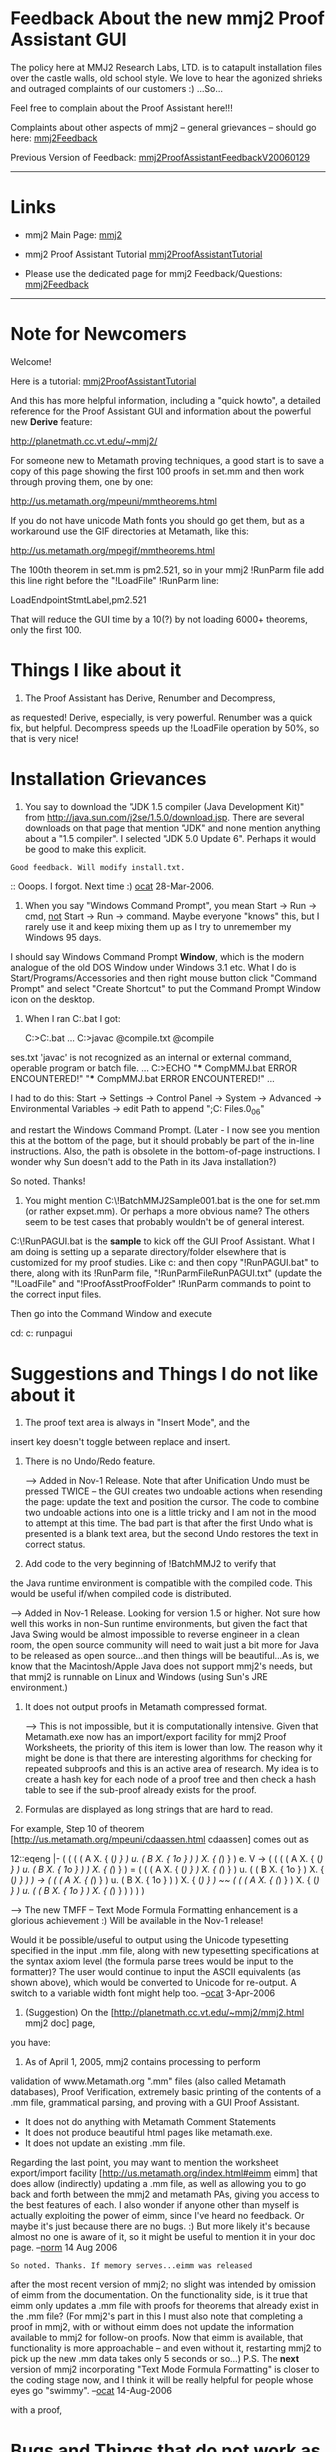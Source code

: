 #+STARTUP: showeverything logdone
#+options: num:nil

* Feedback About the new mmj2 Proof Assistant GUI

The policy here at MMJ2 Research Labs, LTD. is to 
catapult installation files over the castle walls,
old school style. We love to hear the agonized shrieks 
and outraged complaints of our customers :) ...So...

Feel free to complain about the Proof Assistant here!!!

Complaints about other aspects of mmj2 -- general grievances --
should go here: [[file:mmj2Feedback.org][mmj2Feedback]]

Previous Version of Feedback: [[file:mmj2ProofAssistantFeedbackV20060129.org][mmj2ProofAssistantFeedbackV20060129]]
-----

* Links

 * mmj2 Main Page: [[file:mmj2.org][mmj2]]

 * mmj2 Proof Assistant Tutorial [[file:mmj2ProofAssistantTutorial.org][mmj2ProofAssistantTutorial]]

 * Please use the dedicated page for mmj2 Feedback/Questions: [[file:mmj2Feedback.org][mmj2Feedback]]


-----

* Note for Newcomers

Welcome! 

Here is a tutorial: [[file:mmj2ProofAssistantTutorial.org][mmj2ProofAssistantTutorial]]

And this has more helpful information, including a
"quick howto", a detailed reference for the Proof Assistant GUI
and information about the powerful new *Derive* feature:

       
     http://planetmath.cc.vt.edu/~mmj2/
    

For someone new to Metamath proving techniques, a good start is to
save a copy of this page showing the first 100 proofs in set.mm
and then work through proving them, one by one:

    http://us.metamath.org/mpeuni/mmtheorems.html

If you do not have unicode Math fonts you should go get them,
but as a workaround use the GIF directories at Metamath, like
this:

    http://us.metamath.org/mpegif/mmtheorems.html

The 100th theorem in set.mm is pm2.521, so in your mmj2 !RunParm
file add this line right before the "!LoadFile" !RunParm line:

    LoadEndpointStmtLabel,pm2.521

That will reduce the GUI time by a 10(?) by not loading
6000+ theorems, only the first 100.


* Things I like about it

1. The Proof Assistant has Derive, Renumber and Decompress,
as requested! Derive, especially, is very powerful. Renumber
was a quick fix, but helpful. Decompress speeds up the !LoadFile
operation by 50%, so that is very nice!


* Installation Grievances

1.   
    
    You say to download the "JDK 1.5 compiler (Java Development Kit)"
    from http://java.sun.com/j2se/1.5.0/download.jsp.
    There are several downloads on that page that mention "JDK" and
    none mention anything about a "1.5 compiler".  I selected "JDK 5.0
    Update 6". Perhaps it would be good to make this explicit.
    

: Good feedback. Will modify install.txt.

:: Ooops. I forgot. Next time :) [[file:ocat.org][ocat]] 28-Mar-2006.

2. 
    
    When you say "Windows Command Prompt", you mean
    Start -> Run -> cmd, _not_ Start -> Run -> command.
    Maybe everyone "knows" this, but I rarely use it and
    keep mixing them up as I try to unremember my Windows 95 days.
    

I should say Windows Command Prompt *Window*, which is the
modern analogue of the old DOS Window under Windows 3.1 etc.
What I do is Start/Programs/Accessories and then right mouse
button click "Command Prompt" and select "Create Shortcut" to
put the Command Prompt Window icon on the desktop. 


3.
    
    When I ran C:\mmj2\compile\windows\CompMMJ.bat I got:
    
    C:\tmp>C:\mmj2\compile\windows\CompMMJ.bat
    ...
    C:\mmj2>javac @compile\windows\javacTCompilePaths.txt   @compile\mmj\mmio\mmioClas
ses.txt
    'javac' is not recognized as an internal or external command,
    operable program or batch file.
    ...
    C:\mmj2>ECHO "*** CompMMJ.bat ERROR ENCOUNTERED!"
         "*** CompMMJ.bat ERROR ENCOUNTERED!"
    ...
    
    I had to do this:
        Start -> Settings -> Control Panel -> System -> Advanced ->
        Environmental Variables -> 
        edit Path to append ";C:\Program Files\Java\jdk1.5.0_06\bin"
        
    and restart the Windows Command Prompt.  
    (Later - I now see you mention this at the bottom of the page, 
    but it should probably be part of the in-line instructions.  
    Also, the path is obsolete in the bottom-of-page instructions.
    I wonder why Sun doesn't add to the Path in its Java installation?)

So noted. Thanks!

4.
        
    You might mention C:\mmj2\test\windows\!BatchMMJ2Sample001.bat
    is the one for set.mm (or rather expset.mm).  Or perhaps a more
    obvious name? The others seem to be test cases that probably
    wouldn't be of general interest.
    

C:\mmj2\test\windows\!RunPAGUI.bat is the *sample* to
kick off the GUI Proof Assistant. What I am doing is
setting up a separate directory/folder elsewhere that
is customized for my proof studies. Like c:\myproofs
and then copy "!RunPAGUI.bat" to there, along with its
!RunParm file, "!RunParmFileRunPAGUI.txt" (update the
"!LoadFile" and "!ProofAsstProofFolder" !RunParm commands
to point to the correct input files. 

Then go into the Command Window and execute
    
    cd: c:\myproofs
    runpagui
    


* Suggestions and Things I do not like about it

1. The proof text area is always in "Insert Mode", and the
insert key doesn't toggle between replace and insert.

2. There is no Undo/Redo feature.

   --> Added in Nov-1 Release. Note that after Unification
       Undo must be pressed TWICE -- the GUI creates two
       undoable actions when resending the page: update
       the text and position the cursor. The code to combine
       two undoable actions into one is a little tricky and
       I am not in the mood to attempt at this time. The
       bad part is that after the first Undo what is 
       presented is a blank text area, but the second Undo
       restores the text in correct status.

3. Add code to the very beginning of !BatchMMJ2 to verify that
the Java runtime environment is compatible with the compiled
code. This would be useful if/when compiled code is distributed.

    --> Added in Nov-1 Release. Looking for version 1.5 or
        higher. Not sure how well this works in non-Sun
        runtime environments, but given the fact that
        Java Swing would be almost impossible to reverse
        engineer in a clean room, the open source community
        will need to wait just a bit more for Java to be
        released as open source...and then things will be
        beautiful...As is, we know that the Macintosh/Apple
        Java does not support mmj2's needs, but that mmj2
        is runnable on Linux and Windows (using Sun's JRE
        environment.)

4. It does not output proofs in Metamath compressed format.

    --> This is not impossible, but it is computationally
        intensive. Given that Metamath.exe now has an
        import/export facility for mmj2 Proof Worksheets,
        the priority of this item is lower than low. The
        reason why it might be done is that there are 
        interesting algorithms for checking for repeated
        subproofs and this is an active area of research.
        My idea is to create a hash key for each node of
        a proof tree and then check a hash table to see
        if the sub-proof already exists for the proof. 
        

5. Formulas are displayed as long strings that are hard to read.
For example, Step 10 of theorem [http://us.metamath.org/mpeuni/cdaassen.html cdaassen] comes
out as


    
    12::eqeng  |- ( ( ( ( A X. { (/) } ) u. ( B X. { 1o } ) ) X. { (/) } ) e. V -> ( ( ( ( A X. 
                  { (/) } ) u. ( B X. { 1o } ) ) X. { (/) } ) = ( ( ( A X. { (/) } ) X. { (/) } )
                  u. ( ( B X. { 1o } ) X. { (/) } ) ) -> ( ( ( A X. { (/) } ) u. ( B X. { 1o } ) )
                  X. { (/) } ) ~~ ( ( ( A X. { (/) } ) X. { (/) } ) u. ( ( B X. { 1o } ) X. { (/) 
                  } ) ) ) ) 
    

    --> The new TMFF -- Text Mode Formula Formatting enhancement
        is a glorious achievement :) Will be available in the
        Nov-1 release!

Would it be possible/useful to output using the Unicode typesetting 
specified in the input .mm file, along with new
typesetting specifications at the syntax axiom level (the
formula parse trees would be input to the formatter)? The user
would continue to input the ASCII equivalents (as shown above), 
which would be converted to Unicode for re-output. A switch
to a variable width font might help too.
--[[file:ocat.org][ocat]] 3-Apr-2006

6. (Suggestion) On the [http://planetmath.cc.vt.edu/~mmj2/mmj2.html mmj2 doc] page,
you have:

 2. As of April 1, 2005, mmj2 contains processing to perform
 validation of www.Metamath.org ".mm" files (also called Metamath
 databases), Proof Verification, extremely basic printing of the
 contents of a .mm file, grammatical parsing, and proving with a
 GUI Proof Assistant.

    - It does not do anything with Metamath Comment Statements
    - It does not produce beautiful html pages like
      metamath.exe.
    - It does not update an existing .mm file.

Regarding the last point, you may want to mention the worksheet
export/import facility [http://us.metamath.org/index.html#eimm eimm]
that does allow (indirectly) updating a .mm
file, as well as allowing you to go back and forth between the mmj2 and
metamath PAs, giving you access to the best features of each.  I also wonder if
anyone other than myself is actually exploiting the power of eimm, since
I've heard no feedback.  Or maybe it's just because there are no bugs.
:)  But more likely it's because almost no one is aware of it, so it
might be useful to mention it in your doc page.  --[[file:norm.org][norm]] 14 Aug 2006

: So noted. Thanks. If memory serves...eimm was released
after the most recent version of mmj2; no slight was intended
by omission of eimm from the documentation. On the functionality
side, is it true that eimm only updates a .mm file with proofs
for theorems that already exist in the .mm file? (For mmj2's part
in this I must also note that completing a proof in mmj2, with
or without eimm does not update the information available to
mmj2 for follow-on proofs. Now that eimm is available, that
functionality is more approachable -- and even without it, 
restarting mmj2 to pick up the new .mm data  takes only 5 seconds 
or so...) P.S. The *next* version of mmj2 incorporating "Text Mode
Formula Formatting" is closer to the coding stage now, and I
think it will be really helpful for people whose eyes go "swimmy".
--[[file:ocat.org][ocat]] 14-Aug-2006

with a proof, 

* Bugs and Things that do not work as expected

1. The cursor positioning code does not always put the cursor
exactly at the first error on the screen.

    --> Big improvements coming in Nov-1 release!!!

2. A very minor nuisance (put it near the bottom of your to-do 
list):

If you Exit/Quit, the getYesNoCancelAnswer() box comes up.  In most
programs, if you click on the upper right X in such a box, the action 
is
the same as if you clicked on Cancel.  In mmj2, the action is the same
as if you clicked No.

If, instead of Exit/Quit, you click on the upper right X in the main
screen, the getYesNoAnswer() box comes up.  First, there is no Cancel
option.  (Most programs have one under this condition.)  But again, if
you click the upper X of the getYesNoAnswer() box, the action is No
rather than Cancel, so once you get to that box there's no way to
cancel.

    --> Will be fixed in Nov-1 release. 'x' button press to close
        window invokes yes/no/cancel dialog if changes need saving,
        and the yes/no/cancel dialog treats 'x' button press
        (close of the dialog window) as a CANCEL.

-------

* Talk

Hi [[file:frl.org][frl]], Glad to see you are back on the Lambda Calculus
My brain is tired so I cannot begin to comprehend what
you wrote, but it is nice to hear from you again! The
Renumber feature in mmj2 is now available. I think you
will also appreciate the Derive feature. --[[file:ocat.org][ocat]] 4-Apr-2006

Hi [[file:ocat.org][ocat]], I'm happy you released a new version. I shall try 
it as soon as possible (i.e. as soon as I remember to take a 
usb key and to go to a place where I can download it ). 
-- [[file:frl.org][frl]] 4-Apr-2006

That's ok. I've tried it and everything works perfectly. 
Thank you for the "Renumber" feature. Proving is much 
easier  this way. I have not yet used the "Derive" 
feature. It is less important for me since I often make my 
proofs using cutting and pasting but I shall try it as well.
What are your plans for the future ?
-- [[file:frl.org][frl]] 5-Apr-2006

: Hi [[file:frl.org][frl]], glad to hear your report :) The future is
indeterminate. Thus far mmj2 has been a great learning experience
but I don't yet know everything I need to know to rewrite
it properly. It seems that the Proof Assistant needs 
proper output formatting. That is probably the biggest
immediate hole -- and it must not only provide decent formatting
of formulas but provide for input. My own personal future
is uncertain but I probably won't be able to rest in peace
until I create one more version...just one more time! :) 
--[[file:ocat.org][ocat]] 5-Apr-2006

I've tried the "Derive" feature. It's nice as well. If you need
end-user requirements, don't hesitate: I have some. -- [[file:frl.org][frl]] 
6-Apr-2006

: Please divulge! That is the purpose of this page. Renumber,
Derive and Decompress were the result of "end-user requirements".
I am of the view that the narrow path should be taken until
mmj2 enlightenment is achieved -- that which is really *needed* is 
the priority because all the rest does not matter if the basic
needs are not met. --[[file:ocat.org][ocat]] 6-Apr-2006

*  Use case #1

Ok I'm working on a proof. After some time. I get something like this:

  h1::        # G |- fubar
  210::          # G |- farbu
  21:210:           # G |- barbar
  20:1,210:           # G |- barfu
  2:20,21:        # G |- bar
  qed:1,2:     # G |- fu

Now I use the renumber derive feature, I get:

  h1::       # G |- fubar
  2::e          # G |- farbu
  3:2:d           # G |- barbar
  4:1,2:c           # G |- barfu
  5:4,3:b        # G |- bar
  qed:1,5:a   # G |- fu

Much better. But I'd like that the #s are in a row (new possible feature #1).

  h1::        # G |- fubar
  2::e        # G |- farbu
  3:2:d       # G |- barbar
  4:1,2:c     # G |- barfu
  5:4,3:b     # G |- bar
  qed:1,5:a   # G |- fu

This way it's pretty esthetical. But the tree-like aspect of the proof is not respected. 2 and h1 should be duplicated. And the order of the lines should be reorganized. ( new feature #2)

  h1::        # G |- fubar
  2::e        # G |- farbu
  3:2:d       # G |- barbar
  h1::        # G |- fubar
  4::e        # G |- farbu
  5:1,4:c     # G |- barfu
  6:5,3:b     # G |- bar
  qed:1,6:a   # G |- fu

And even we could increment the number of spaces in the most metamath-like manner ( new feature #3).

  h1::         # G |- fubar
  2::e           # G |- farbu
  3:2:d         # G |- barbar
  h1::           # G |- fubar
  4::e           # G |- farbu
  5:1,4:c       # G |- barfu
  6:5,3:b      # G |- bar
  qed:1,6:a   # G |- fu

: Of course you will eventually 
want an instant-gratification mmj2 menu option for
indentation, but since you'll have to wait at least until [[file:ocat.org][ocat]]
finishes his 2020 report (what is that?),
in the meantime you can do it the "hard" way - import
then export the proof with [http://us2.metamath.org:8888/index.html#eimm
eimm] (see Use Cases 5a and 5b below).  That would also help provide a
good test of eimm.  (If eimm export screws up and wipes out your proof,
the old worksheet will be in <theorem>.mmp~1.)  Currently the
indentation is 2 spaces per indent level, although that could be a
parameter if it is deemed important.  Also, wffs are not currently
line-wrapped by eimm - that would be easy to do, but I'm torn about whether
it is useful since the mmj2 PA has horizontal scrolling.  It could also
be a parameter if people want it.  Or maybe an mmj2 menu option?
--[[file:norm.org][norm]] 19-Apr-2006


This time a marvellous feeling of joy fills up the amateur of logic I think. [[file:frl.org][frl]] 7-04-2006

: Thanks! OK! Do you have more requirements? To me, the
 *key* to improving appearance is enabling output of the
Unicode math symbols with helpful, automatically generated
line breaks when a formula's length exceeds the specified
width of the screen. Perhaps colors? Perhaps parentheses/brackets
of different sizes? Perhaps ... These sorts of changes become
necessities when viewing some of Norm's formulas!!! With 300
symbols in a formula, it isn't acceptable to just shoot them
out of the mmj2 cannon onto the screen :) [[file:ocat.org][ocat]] 7-Apr-2006

*  Use case #2
I open mmj2 with let's say nat.mm. But when the proof is completed I need to copy it and to paste it into another editor. I never work with Windows, so I don't have good editors under it. So I would prefer to be able to load nat.mm in another tab in mmj2, and perhaps set.mm as well. Obviously I would need to be able to search for strings in these two tabs.
[[file:frl.org][frl]] 7-Apr-2006

: Those are expansive ideas/requirements. You probably know that
metamath.exe handles most of cases #1 and #2 -- and I think Norm
is still planning to add an Import facility to metamath.exe so
that mmj2 can be used as a tool in the metamath.exe Swiss Army
knife of capabilities? Maybe we need to expand mmj2 as you 
request in order to acquire more than 2 users :) Or maybe invent
a non-Hilbert version of Metamath? Or perhaps a whole new
approach -- like virtual reality I/O with an infinite blackboard
and speech synthesis/recognition PLUS something else ...
--[[ocat] 7-Apr-2006

:: Expansive means what ? That it would take time to realize them ? 
In fact new features #1 and #2 are not important to format the 
proof at the end but to do so while working on a proof. So we can't 
say metamath handles these cases. But it's true that these requirements 
only try to slightly improve metamath framework. In fact I really like 
metamath framework.

:: I hope you will find more than two users. According to me mmj2 is a 
good work. It really brings something to metamath: the ability to work 
with proofs in both directions. Don't give up. --[[file:frl.org][frl]] 8-Apr-2006

:: The Import facility is up there on my to-do list, but it may be a
sizeable project and I haven't been able to fit it into my
spare time yet.  (Currently
I'm coauthoring 3 papers, my taxes are due soon, and I just finished an
emotionally draining couple of
days of jury duty.  And I must allocate time to prove a theorem or two
each day, so my brain won't decay.)
--[[file:norm.org][norm]] 8-Apr-2006
:: My taxes were mailed and my papers await my coauthor, so I was able to
get back on this.  The [http://us2.metamath.org:8888/index.html#eimm
eimm] import command (see User Case 5b below) will let you bring your
partial proof into metamath.exe's PA and save it in the .mm file.  And the
export command will then let you convert it back to a proof worksheet,
since I don't think mmj2 handles partial .mm proofs.
--[[file:norm.org][norm]] 19-Apr-2006


*  Use case #3
I'm in an internet café. I have some time to spend. I want to make a proof. I connect myself to a very good web site (let's call it www.metamath-inline.org ). An interface appears on the screen that really looks like mmj2. I can ask to work with a database available on the server. For example set.mm (or nat.mm). I click on "new". I enter a proof. While working I can browse proofs in another good site (www.metamath.org). One hour later the proof is not finished. I save it in a private area on the server. Later I resume. This time I load set.mm and my new partial proof. --[[file:frl.org][frl]] 8-Apr-2006

: Where is the café? Is it in Amsterdam, Paris or Brussels? 

:: Mine are usually in Paris ? Why :-)

#+BEGIN_VERSE Motivation -- metaphysical self-actualization. I now *see* myself
in the cafe. But I don't see you there :) Ahh! I am in Amsterdam
and you are in Paris. That explains it. 
#+BEGIN_VERSE: As you know, Amsterdam is a town where it is easy to lose one's reputation. You should come to Paris. Paname, as French call it
#+BEGIN_VERSE:: OK. Perhaps. One day, if I am permitted to leave the Homeland :).

: I like this scenario. The idea of a server version is
very interesting -- a take-no-prisoners redesign with
multi-threading and multi-processing. As you know, mmj2
does not update .mm files. There are reasons for that.
The data structures are complex and self-referential.
I would like to design a database containing the .mm
file elements! Fun stuff. That might be worth doing, after
I figure out how to properly display formulas on the Proof
Assistant...And we need to see Ghilbert in action. It will
be exceptional, I think, and may obviate the need for "mmj3".
--[[file:ocat.org][ocat]] 8-Apr-2006

*  Use case #4

    
    Suppose I want to revise an existing proof ...  How do I bring
    the existing proof into the GUI window?
    
    If I select "New" (I don't see any other option for this)
    and specify an existing and proved theorem e.g. a1i, it 
    pulls in the hypothesis and conclusion correctly, but the
    proof is gone.  Perhaps you have to reenter all the steps
    by hand, but somehow I don't think you did this ...
    
    Also, the "default" syl _is_ brought in with its complete
    proof, so I assume there must be a way to do this.
    

Right now the primary way to do this is with the 
"!ProofAsstExportToFile" !RunParm command, which puts an
existing proof into a file. Here is an example:

    ***********************************************************
    * NOTE: An asterisk or blank in column 1 signifies Comment.
    * The following commands are indented for the Asteroid,
    * so shift following lines LEFT by 4 columns before use!
    ***********************************************************
     *========================================
     * CommentLine: Example Running ProofAsstGUI
     *========================================
    MaxStatementPrintCount,9999
    MaxErrorMessages,15000
    MaxInfoMessages,1000
    LoadEndpointStmtNbr,999999999
    LoadEndpointStmtLabel,ZZZZZ.999999999
    LoadFile,c:\metamath\set.mm  
    VerifyProof,*
    Parse,* 
    * VerifyParse,* 
    *PrintSyntaxDetails
    *PrintStatementDetails,dummylink
    RecheckProofAsstUsingProofVerifier,yes
    ProofAsstFontSize,12 
    ProofAsstFormulaLeftCol,20
    ProofAsstFormulaRightCol,100 
    ProofAsstRPNProofLeftCol,5
    ProofAsstRPNProofRightCol,79
    ProofAsstUnifySearchExclude,biigb,xxxid,dummylink 
    ProofAsstMaxUnifyAlternates,10
    ProofAsstDummyVarPrefix,$
    ProofAsstProofFolder,c:\mystuff\mmj2\myproofs\oldfix
    ProofAsstExportToFile,unxpdom2,unxpdom2.mmp,new,unified,NotRandomized,Print
    ProofAsstExportToFile,sucxpdom,sucxpdom.mmp,new,unified,NotRandomized,Print
    ProofAsstExportToFile,uncdadom,uncdadom.mmp,new,unified,NotRandomized,Print
    ProofAsstExportToFile,cdaen,cdaen.mmp,new,unified,NotRandomized,Print
    ProofAsstExportToFile,cda1en,cda1en.mmp,new,unified,NotRandomized,Print
    ProofAsstExportToFile,cdacomen,cdacomen.mmp,new,unified,NotRandomized,Print
    ProofAsstExportToFile,cdaassen,cdaassen.mmp,new,unified,NotRandomized,Print
    ProofAsstExportToFile,xpcdaen,xpcdaen.mmp,new,unified,NotRandomized,Print
    ProofAsstExportToFile,mapcdaen,mapcdaen.mmp,new,unified,NotRandomized,Print
    ProofAsstExportToFile,cdadom1,cdadom1.mmp,new,unified,NotRandomized,Print
    * ProofAsstBatchTest,xpmapenlem3,xpmapenlem3V1.mmp,unified,NotRandomized,Print
    RunProofAsstGUI
    

The output files are using a ".mmp" suffix, but ".txt" is good too.
Specify "new" if the file does not exist, or "update" if it does.

Use "File/Open" option in GUI to open .mmp file created by
!ProofAsstExportToFile !RunParm. 

The C:\mmj2\test\windows\!RunVolumeTest2.bat file distributed
with mmj2 shows how to run every proof in set.mm through
the Proof Assistant in batch mode (takes a few minutes
to run).

Perhaps a GUI option to display an existing proof will be added
some day...

--[[file:ocat.org][ocat]] 12-Apr-2006

*  Use case #5a

Suppose you're working on a proof in the Metamath program's Proof
Assistant, then you decide you'd like to switch over to mmj2's PA GUI
to finish it.

I wrote a proof-of-concept program, "eimm" (pronounced "aim"), that
exports a proof-in-progress (that can have unknown steps) from the
Metamath program's Proof Assistant.  It can be downloaded here:
[http://us2.metamath.org:8888/index.html#eimm eimm]

To run it, you put the files eimm.exe (or compiled eimm.c on Linux) and
eimm.cmd somewhere in your directory path, such as the current directory
you are in.  Inside the Metamath proof assistant, type "submit eimm.cmd".

For example, suppose we 'prove equid2' and 'delete step 33'.  That simulates
an incomplete proof in progress.  Then we type

  MM-PA> submit eimmexp.cmd
  Taking command lines from file "eimmexp.cmd"...
  ...
  The output file will be called "equid2.mmp".
  MM-PA> [End of command file "eimmexp.cmd".]

which will produce the file "equid2.mmp":

  $( <MM> <PROOF_ASST> THEOREM=equid2  LOC_AFTER=?

  1::a9e                   |- E. y y = x
  2::ax-17                   |- ( x = x -> A. y x = x )
  3::                          |- ( y = x -> ( y = x -> x = x ) )
  4:3:pm2.43i                |- ( y = x -> x = x )
  5:2,4:19.23ai            |- ( E. y y = x -> x = x )
  qed:1,5:ax-mp          |- x = x

  $)

When Open'ed with the mmj2 GUI PA, "!StartUnification" will automatically figure
out the missing step in this example and produce the completed proof.

The created file "equid2.mmp" will not overwrite
previous versions; instead they will be renamed to "equid2.mmp~1", 
"equid2.mmp~2", etc.

The eimm C program can also be run stand-alone; see "eimm --help".
Eventually it might be possible to add a native export command to the metamath program
after some experience is gained with eimm.  However, it doesn't seem overly
inconvenient to run the way it is, for the time being.

--[[file:norm.org][norm]] 13-Apr-2006

: Wow! Nice. (Why the "?" in Ref on step 3? Leave blank?) I
could see "Ctrl-E" to create the proof in progress file 
in the current directory and "Ctrl-I" to import, both using
the file naming convention employed by eimm. There will be
Norman Megill statues in villages all over the planet one
day, and millions of young nerdlings proving Metamath theorems
on their $100 laptops :) Nice job saving the planet from the
forces of illogic and superstition!!! Way to go! --[[file:ocat.org][ocat]] 13-Apr-2006

:: /(Why the "?" in Ref on step 3? Leave blank?)/ I don't know.
I thought "?" was a trigger for mmj2 to take action in certain cases,
but I am confused.  mmj2 didn't complain about the "?".
Anyway eimm now produces a blank, as shown above, and mmj2
seems to work the same. --[[file:norm.org][norm]] 13-Apr-2006

#+BEGIN_VERSE I had to look it up (doh!), but "?" in Ref on a Derivation Step
is converted to " " automatically (see
c:\mmj2\src\mmj.pa.!ProofWorksheet.getValidDerivationRefField()).
The valid use of "?" is restricted to the Hyp subfield. A missing/blank Formula on a Derivation Step (other than the QED step) triggers derive,
and a missing/blank Ref is generated as part of the normal function
of Unification. 

#+BEGIN_VERSE: P.S. Regarding importing a proof worksheet from mmj2 into
the Metamath.exe Proof Assistant: I suggest that importation be
restricted to mmj2 Proof Worksheets that have been unified
without error and that you do not attempt the full input specification
processing for mmj2. A Proof Worksheet that is unified without errors
may be incomplete in only one situation: when a Derivation Step
Hyp field contains a "?" -- and Ref is blank, and the Formula is valid; this is considered an "incomplete but valid" Derivation Step. Otherwise,
if there are no errors (and no "incomplete but valid" steps), a proof
will be generated. So that means that Metamath.exe's PA could 
import an Incomplete But Valid Proof Worksheet, or a Complete
Proof Worksheet, and any other errors encountered would just
generate an error message and importation would terminate. The
alternative approach would mean replicating mmj2's Unification and
its Derive functionality, which would be, I think, excessive in
measure for the value obtained; the user could as easily
finish using mmj2's PA and *then* do the import. --[[file:ocat.org][ocat]] 14-Apr-2006

*  Use case #5b

Suppose you're working on a proof in the mmj2 GUI Proof Assistant, then
you wax nostalgic and 
decide you'd like to switch over to the Metamath program's
old-fashioned CLI for a while (see 5a above for going back to the GUI; also
note that eimm.cmd was changed to eimmexp.cmd there).

The eimm program has been enhanced with an import option.  The new
version is here:  [http://us2.metamath.org:8888/index.html#eimm
eimm].  /Important:/  The Metamath program must be upgraded to
[http://us2.metamath.org:8888/index.html#mmprog version 0.07.16] or
greater in order to use the import feature of eimm.

To run it, you put the files eimm.exe (or compiled eimm.c on Linux) and
eimmimp.cmd somewhere in your directory path, such as the current
directory you are in.  Inside the Metamath proof assistant, type "submit
eimmimp.cmd", followed by "submit tmp.cmd".

For example, suppose we have a proof worksheet for equid2, called
equid2.mmp.  To import this worksheet, we type

  MM> prove equid2
  MM-PA> submit eimmimp.cmd
  MM-PA> submit tmp.cmd

which will delete any existing proof of equid2 and build a new one from
the mmj2 worksheet equid2.mmp.  (The file tmp.cmd is generated by
elimmimp.cmd, but it has to be run separately because Metamath doesn't
allow 'submit's inside of a command file.)

Most incomplete proof worksheets should be acceptable, including
ones with "incomplete but valid" steps that 
[[file:ocat.org][ocat]] described above.  Orphaned subproofs (which metamath's MM-PA
doesn't allow natively) are patched 
into the main proof by using the
"dummylink" theorem, so that their information will not lost;
after the proof is complete, 
MM-PA's 'minimize' command will purge all dummylinks.

--[[file:norm.org][norm]] 17-Apr-2006

A newer, slightly cleaned up version (0.03) of
[http://us2.metamath.org:8888/index.html#eimm
eimm]
is available today. --[[file:norm.org][norm]] 18-Apr-2006.

: That's fantastic, Norm! I haven't tried it yet --
I will need a couple more weeks to finish my report
on 2020. I plan to be working on this stuff again early
in May. --[[file:ocat.org][ocat]] 18-Apr-2006

Some notes:

I chose to make eimm an external program for easier debugging.  It talks
to metamath.exe via command files, so you see a lot of stuff scroll by
on the screen, which is annoying but at least it helps debugging.  Once
the algorithm is perfected, I could eventually add native 'export' and
'import' commands to metamath.exe, so all the stuff could happen
silently.  Oh, the bloat inside of metamath.exe...

By the way, the change in Metamath 0.07.16 added relative 'assign' and
'let step' step numbers that extend the concept of the existing 'assign
last' that assigns the last unknown step, so that 'assign -1 syl' will
assign syl to the penultimate unknown step, 'assign -2 syl' to the antepenultimate,
etc.  'help assign' and 'help let' describe these.  These made it
possible for eimm to skip unknown proof
worksheet steps without knowing the step
numbers, making eimm much easier to write, but I can also see them as
handy for human users such as myself. --[[file:norm.org][norm]] 19-Apr-2006



*  Use case #6

I think $d statements should be treated as any other hypothesis. In particular they should appear in the window and the Unification feature should not try to unify if the proviso is not mentionned on the page. -- [[file:frl.org][frl]] 16-Apr-2006

Oh, please. Thou strainest at the gnat but swalloweth the camel :)

mmj2's !ProofAssistant goes to eXtreme lengths in support of
$d restrictions. 

First of all, it employs $d restrictions contained
in the input .mm file -- but it does not display the existing $d's
on the screen because of the problem of combinatorial explosion,
which results in bazillions of $d pairs for many theorems, and would
fill the screen; the user can simply look at the source file
and see the pre-explosion information. (In theory the internal
set of distinct variable pairs could be re-converted back to a
minimal set of $d statements, for display purposes -- and then
un-re-converted at proof check time.)
: I think the $d statements in a group could simply be memorized when *.mm 
is read. The problem is that $d statements are a bit puzzling by
themselves whereas they are mere hypotheses like the others. If they
are not printed it seems to me they still seem a bit more puzzling than 
before. --[[file:frl.org][frl]] 16-Apr-2006
:: One feature that could be added, in theory, perhaps enabled/disabled
by a configuration !RunParm is to display the existing $d 
restrictions as a Comment at the top of the Proof Text Area.
That would have the benefit of displaying the existing .mm
information without altering the processing specification
for an input Proof. Alternatively, and I am not in favor of
this but would bow to the unanimous and fervent wishes of
the mmj2 user population, the existing $d restrictions from
the .mm file could be loaded into the Proof Text Area and
wholly override the contents of the .mm restrictions -- that
would add complexity for not much gain over the former option,
IMO. --[[file:ocat.org][ocat]] 16-Apr-2006

Second, the mmj2 Proof Assistant allows extra $d's to be 
added, either to an existing proof or to a new proof not
in the input .mm file. 
: good thing ! I didn't know. --[[file:frl.org][frl]] 16-Apr-2006

Third, in the event that the computed Ref (Assrt label) 
results in a $d error, the Unification search process 
provisionally accepts the Ref, generates an error message
and then continues the search through the assertion database (list),
looking for a Ref which meets the unification criteria but
does not violate $d restrictions. If a better fit is found
it is accepted, and if not, an error message listing the 
alternative Refs (that also have $d errors) is displayed.
: The problem is that I sometimes want to unify a step with
some previous steps. But I'm at the moment when I cannot do that yet. 
Thus I leave everything blank in order that the system do not try to 
unify anything. Alas I have somewhere a theorem that allows the 
unification modulo some $d statements and the consequence is that 
the unification process find a proof but not the desired one. 
--[[file:frl.org][frl]] 16-Apr-2006
:: This would be a good time to provide an actual example.
However, I believe I have a clue to what you mean. First,
if you input a "?" in the Hyp subfield, leave the Ref 
blank, and input a valid Formula, the program will not attempt
to Unify that Derivation Step; it is regarded as Incomplete But
Valid. Secondly, if you *do* specify a Ref label, the program
will not override it even if there is another Assrt without
$d errors -- but a message listing the alternative Assrts
that satisfy Unification is displayed. Third, if, as in your
example here, you leave Ref blank (and Hyp?), and the program 
finds an Assrt during Unification but there are $d errors:
a) a list of alternative unifying labels is provided in a message
if any exist; and b) if there is a unifying label that does
not have any $d errors, that label overrides any earlier match
that has $d errors! --[[file:ocat.org][ocat]] 16-Apr-2006 

Finally, in the event that the mmj2 Proof Assistant's
method of generating a unifying set of substitutions
that are consistent across the set of proof assertions
has a theoretical flaw, a !RunParm option is provided 
to *always* double-check the Proof Assistant's generated
proof using the Metamath Proof Verification algorithm
(and I recommend always using this !RunParm unless/until
the unification algorithm is proven to be mathematically
perfect -- which I cannot/have not done.)
: But in the case I'm speaking the proof is good. Simply it
uses $d statements I don't want to use. --[[file:frl.org][frl]] 16-Apr-2006

So for any given Derivation step the user has two choices:
chooose another Ref or add $d restrictions to the proof.
And, I think Norm has a utility that will generate $d's
ex post facto.

--[[file:ocat.org][ocat]] 16-Apr-2006

*  Use case #7

[[file:frl.org][frl]] dons his VR gear and logs on to an
[http://opencroquet.org/ OpenCroquet] server
to view the latest art exhibit:

http://www.wetmachine.com/itf/item/477

Inside he meets his friends [[file:ocat.org][ocat]] and [[file:norm.org][norm]] who
are debating the latest quirks of Metamath. All three
decide to jump to the Metamath Metaverse which is
running on a Croquet server in a different country, but the 
jump is instantaneous. They appear at the entrance to
the Hall of Logic. 

Just inside the Hall of Logic are exhibits that look like
abstract art but are actually the latest quantum-modal logic
axiom scheme which is represented in 3D systems of equations 
involving multi-colored shapes, symphonies of music 
and "smello-vision" :)

They hop on a tram because the Metamath Metaverse is
too big to traverse on foot, because of the 1 billion
Mathelogicians laboring inside the Truth Mines (not
counting the AI's working the knowledge faces on a 
contract basis.) Thanks to full 3D VR typesetting of
Metamath equations, and particularly the VR interface,
Math and Logics have become the latest planetary fad --
a fad that has persisted for centuries but shows no
signs of dying out. (The [[file:ocat.org][ocat]] avatar is a simulation --
ocat's 9th life was lost during the Biq Quake of 2006, 
but [[file:norm.org][norm]] and [[file:frl.org][frl]] are "real", geezers who have been
rejuved many times...for the year is 3006...)

blah-blah.

--[[file:ocat.org][ocat]] 22-Apr-2006

: Is it the server I was speaking of in the use case #3? 
To have my diploma of engineer I had to write an essay about 
software redocumentation. I read many articles about the 
subject. One of them suggested to represent software as a 
three-dimensions town. It seems to me it pretty looked like 
your site. [[file:frl.org][frl]] 23-Apr-2006

:: If you like, yes. The vision is documented in the sci-fi
classics, [http://www.rambles.net/nylund_noise.html "Signal to Noise" by Eric S. Nylund] and [http://gregegan.customer.netspace.net.au/DIASPORA/01/Orphanogenesis.html "Diaspora" by Greg Egan]. The former involves neural implants, the latter
autonomous, non-biological intelligences. I like the idea of
entering a "scape" and manipulating the objects therein. My
other dream has been neglected for many years: during the software
development process the programmers are obliged to explain each
bit of code as it is written. The explanations are saved as digital
audio-visual recordings and are put to two
uses: 1) the DVD files are hyperlinked to the shapes and connectors
on data-flow and ER diagrams for instant replay upon double-clicking; and
2) when a severe bug is located, we pull out the old
recordings of the original programmers and play them back for helpful
clues and big laughs! (But for now, I think *we* should pursue the
!ASCIIMathML route on a plain 2D view screen. That will be a big
step up and can also be plugged into 3D VR with Smellovision at a later date. The key idea is that instead of hardcoding the ASCII symbols in
the code we will bootstrap them from the input .mm file, along
with the grammar, and then *output* a custom version of the
!ASCIIMathML program at runtime! Doesn't that sound great??? It
will be challenging but not impossible because the mmj2
!ProofAsstGUI program has zero intelligence and doesn't know
the difference between a proof and a pot pie, so it will be 
as easy as falling off a log to replicate its behavior in
another guise.) --[[file:ocat.org][ocat]] 23-Apr-2006


*  Use case #8

The adventurous mmj2 user fires up the mmj2 process
using the new !RunXhtmlProofAssistant run parm and
a webpage interface appears with !MathML rendered 
formulas. He double-clicks on a formula and a clone
of the [http://www1.chapman.edu/~jipsen/mathml/asciimath.html ASCIIMathML] program is invoked for editing
of the Metamath symbols that are cunningly stored
in the ALT Text area. After modifying a formula the
user clicks the Unify button and the unification
request is sent to a server running on the user's
PC -- the server calls the mmj2 !ProofUnifier.java
function to handle the request and receives back
the updated Xhtml page (the .mmp text version of
the proof text area is also stored on the user's
hard drive to maintain compatibility with Metamath's
eimm.exe Export/Import utility.) 

(Note: a new mmj2 utility program creates a clone
of !ASCIIMathML based on the contents of an input
.mm file.) 

Later, the user visits metamath.org//mathml//*
to view the !MathML-rendered webpages for set.mm.

Update: A quick review indicates that
- !ASCIIMathML provides the technological approach
we need, but not as-is. Output !MathML codings will
need to be based on Metamath syntax axioms, not just
the Unicode character codings desired. Therefore,
an input formula will need to be parsed by mmj2
before handoff to the !ASCIIMathML-variant's !MathML
encoder.
- A standalone webserver will be needed that can
read the HTML page containing the proof and invoke
mmj2's Proof Assistant routines. It appears that
something like [http://elonen.iki.fi/code/nanohttpd/ NanoHTTPD]
would do the job -- or, if necessary, [http://jetty.mortbay.org/jetty/faq/ Jetty], for the
full-blown server.

This enhancement would be the single-user, single-threaded
version of the mmj2 Proof Assistant. Ideally, the user
would be able to toggle between the Java GUI version
and the HTML version of a proof. Regardless of that though,
the output proof text file -- the .mmp -- must be unchanged
so as to maintain compatibility with Metamath's new "eimm"
feature (export/import of mmj2 proofs).

Note: it may be that an enhancement to the formatting
of the mmj2 GUI's formulas should be done at the exact
same time -- this would continue to display formulas
in ASCII as is done today, but would insert line breaks
intelligently using the syntax axiom formatting specifications
that will be needed for the HTML pages. 

Any insights on the nature of the webpage design would be
appreciated. It might be that something very similar to
the Metamath Proof Explorer webpages could be used (it would
be wild to have the program capable of actually reading
those pages!) Something more graphical might be considered,
but I have no expertise in these matters and unless I get
some help from a smart person I'll end up doing it the
simplest way possible that gets the job done.

--[[file:ocat.org][ocat]] 25-Apr-2006

----
I think that three things are needed. In a window,  an editor 
(in the mmj2 style), in another window an access to the database (in 
the metamath proof explorer style). I think it is also needed to
perform regular expression searching in the database. I don't know 
how Norm or you look for theorems in set.mm but for my own part, I 
often using M-x string-search in emacs using inputs like 
( A. x ph -> A. y ph ) or data keywords like 'axiom of choice' 
and so on. Such a simple device should be included to the whole 
server structure.

You had suggested that we could give a graphical appearance 
to the formula using TeX as a server. In my opinion it is the simplest 
way. We can imagine that each line is formatted using TeX and that pictures 
are combined together then to form an html page. -- [[file:frl.org][frl]] 27-Apr-2006

Hi [[file:frl.org][frl]], *my* primary motivation right at this moment is
to typeset/format formulas in mmj2, particularly in Proof Assistant,
which is the most interesting and appealing portion of mmj2
(perhaps the only interesting and appealing part of mmj2 from
the perspective of most users :)

What the means in practical terms is that I want to focus like
a laserbeam on this one thing and make it happen in my lifetime.
Then, when this major piece of the puzzle is in place, there
may be time to redo everything properly with a multi-threaded,
multi-user server architecture with tight integration of all
features. 

For now I am hoping that you can continue to use emacs to do
searching, and metamath.exe to do what it specializes in,
and so on. 

If we look here, [http://us.metamath.org/mpeuni/mmdefinitions.html set.mm definitions], we see that just Unicode and basic html coloring, etc.
can produce a visual improvement over the ASCII encodings (which,
as I understand them, were originally based on LaTex). 

I am thinking that !MathML is a good tool for adding typesetting
and formatting to a Proof Assistant front-end because !MathML is
tightly integrated into many web browsers, along with SVG, which
may also be of use (somehow.) I am not opposed to using !LaTex or
Tex or whatever, in theory, but... 

I do not believe that a user would find either the raw !MathML or
Tex encodings useful for editing, not for long, complicated
formulas anyway; so my question is, what will produce the best
results for viewing Metamath formulas?

Here are a few related items I came up with:

1. A typesetting preference/parameter file should be separate
from set.mm (or ql.mm, etc.) so that a user may choose his/her
own viewing experience. 

2. It may be that visual perceptions of Metamath formulas will
be enhanced if nested parentheses (and other bracketing constants)
have varying sizes. So, the outermost parentheses would be largest
and the innermost would be the smallest. It may be that using
 *bold* or colors would also be helpful. Either way, this concept
would be controlled by user-settable preference/parameters.

3. The number one problem in typesetting Metamath formulas
is intelligent linebreaking. This is especially grievous
for the really long formulas(!)

4. The number two problem in typesetting Metamath formulas is ???

--[[file:ocat.org][ocat]] 27-Apr-2006

-----

A source of confusion
about the mmj2 Proof Assistant is that a New Proof's scope is
always at the global level, regardless of its position as specified
by LOC_AFTER on the Proof Worksheet (if LOC_AFTER is not specified
the position of the new proof for validation purposes is at the
end of the input .mm database.) For example, assume that the 
input .mm file has these $e statements which serve at "placeholders"
for future work:

     ${  $( new scope begin, level is global + 1 $)
      
         xyz.1 $e |- blah blah $.
     
         abc.1 $e |- blahblah blah blah $.
      
     $}
     

Now, if the mmj2 Proof Assistant user starts a new proof
for theorem xyz -- which does not exist in the input .mm
database -- a "duplicate label" error message results.

     
     h1::xyz.1      |- blah-blah
     2:1            |- ergo blah blah
     qed:2          |- daDa!
     

In fact, if the user had not explicitly entered "xyz.1" as the
Ref for Step 1, the program would have generated it -- and then
flagged the error. That is because the default label for hypothesis
step Refs is label.1, label.2, label.3, etc. 

To eliminate the error simply change the Ref on Step 1 to "xyz.h1"
or go back into the .mm file and add a "xyz $p" statement in
scope of the "xyz.1 $e" statement.

Note also that LOC_AFTER cannot -- does not -- insert a statement
within a nested scope level in the input .mm statements. Once
the scope is closed via a "$}" statement, that scope is closed
to the world like matter beyond the event horizon of a black hole. 

Another topic of interest is $d's. The Metamath.exe Proof Assistant
does not validate distinct variable restrictions, and so may
consider a proof valid even though it contains $d errors. However,
when such a proof is exported via EIMM.exe to a Proof Worksheet
and Unified via the mmj2 Proof Assistant, the user may be shocked
when he/she receives 100 error messages about violations of $d
restrictions. 

Note also that when mmj2 directly imports a Metamath RPN-format
proof, if the proof is incomplete or invalid, mmj2 will report
an error and, depending on context, produce nothing or a 
skeletal proof. This is a result of mmj2's very primitive algorithm
for converting an RPN format proof to the Proof Worksheet format.

Fortunately for everyone, mmj2 and Metamath.exe can work well
as a team. You can run mmj2 in one command window and Metamath.exe
in another. The fact that mmj2 does not update Metamath .mm databases
is not a problem because Metamath's EIMM.exe can Import a proof
that is in mmj2 Proof Worksheet format (even incomplete mmj2 proofs!)

mmj2 and Metamath.exe's "teamwork" is one reason why mmj2 makes no
attempt to replicate every feature of Metamath.exe -- it would be
redundant because metamath.exe works great for these tasks that
mmj2 does not attempt.

--[[file:ocat.org][ocat]] Oct-8-2006.
